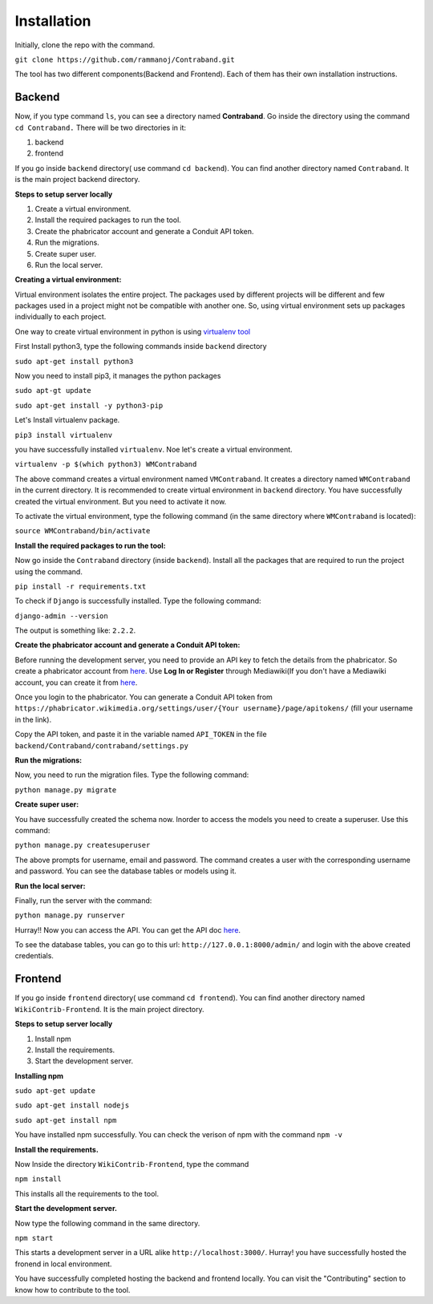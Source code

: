 ============
Installation
============

Initially, clone the repo with the command.

``git clone https://github.com/rammanoj/Contraband.git``

The tool has two different components(Backend and Frontend). Each of them has their own installation instructions.

Backend
=======

Now, if you type command ``ls``, you can see a directory named **Contraband**. Go inside the directory using the command ``cd Contraband.`` There will be two directories in it:

1. backend
2. frontend

If you go inside ``backend`` directory( use command ``cd backend``). You can find another directory named ``Contraband``. It is the main project backend directory.

**Steps to setup server locally**

1. Create a virtual environment.
2. Install the required packages to run the tool.
3. Create the phabricator account and generate a Conduit API token.
4. Run the migrations.
5. Create super user.
6. Run the local server.


**Creating a virtual environment:**

Virtual environment isolates the entire project. The packages used by different projects will be different and few packages used in a project might not be compatible with another one. So, using virtual environment sets up packages individually to each project.

One way to create virtual environment in python is using `virtualenv tool <https://pypi.org/project/virtualenv/>`_

First Install python3, type the following commands inside ``backend`` directory

``sudo apt-get install python3``

Now you need to install pip3, it manages the python packages

``sudo apt-gt update``

``sudo apt-get install -y python3-pip``

Let's Install virtualenv package.

``pip3 install virtualenv``

you have successfully installed ``virtualenv``. Noe let's create a virtual environment.

``virtualenv -p $(which python3) WMContraband``

The above command creates a virtual environment named ``VMContraband``. It creates a directory named ``WMContraband`` in the current directory. It is recommended to create  virtual environment in ``backend`` directory. You have successfully created the virtual environment. But you need to activate it now.

To activate the virtual environment, type the following command (in the same directory where ``WMContraband`` is located):

``source WMContraband/bin/activate``

**Install the required packages to run the tool:**

Now go inside the ``Contraband`` directory (inside ``backend``). Install all the packages that are required to run the project using the command.

``pip install -r requirements.txt`` 

To check if ``Django`` is successfully installed. Type the following command:

``django-admin --version``

The output is something like: ``2.2.2``.


**Create the phabricator account and generate a Conduit API token:**

Before running the development server, you need to provide an API key to fetch the details from the phabricator. So create a phabricator account from `here <https://phabricator.wikimedia.org/auth/start/?next=%2F>`_. Use **Log In or Register** through Mediawiki(If you don't have a Mediawiki account, you can create it from `here <https://www.mediawiki.org/w/index.php?title=Special:CreateAccount>`_.

Once you login to the phabricator. You can generate a Conduit API token from ``https://phabricator.wikimedia.org/settings/user/{Your username}/page/apitokens/`` (fill your username in the link).

Copy the API token, and paste it in the variable named ``API_TOKEN`` in the file ``backend/Contraband/contraband/settings.py``

**Run the migrations:**

Now, you need to run the migration files. Type the following command:

``python manage.py migrate``

**Create super user:**

You have successfully created the schema now. Inorder to access the models you need to create a superuser. Use this command:

``python manage.py createsuperuser``

The above prompts for username, email and password. The command creates a user with the corresponding username and password. You can see the database tables or models using it.


**Run the local server:**

Finally, run the server with the command:

``python manage.py runserver``

Hurray!! Now you can access the API. You can get the API doc `here <https://documenter.getpostman.com/view/6222710/SVYurxMj?version=latest>`_.

To see the database tables, you can go to this url: ``http://127.0.0.1:8000/admin/`` and login with the above created credentials.



Frontend
========

If you go inside ``frontend`` directory( use command ``cd frontend``). You can find another directory named ``WikiContrib-Frontend``. It is the main project directory.

**Steps to setup server locally**

1. Install npm
2. Install the requirements.
3. Start the development server.

**Installing npm**

``sudo apt-get update``

``sudo apt-get install nodejs``

``sudo apt-get install npm``

You have installed npm successfully. You can check the verison of npm with the command ``npm -v``

**Install the requirements.**

Now Inside the directory ``WikiContrib-Frontend``, type the command

``npm install``

This installs all the requirements to the tool.

**Start the development server.**

Now type the following command in the same directory.

``npm start``

This starts a development server in a URL alike ``http://localhost:3000/``. Hurray! you have successfully hosted the fronend in local environment.


You have successfully completed hosting the backend and frontend locally. You can visit the "Contributing" section to know how to contribute to the tool.
